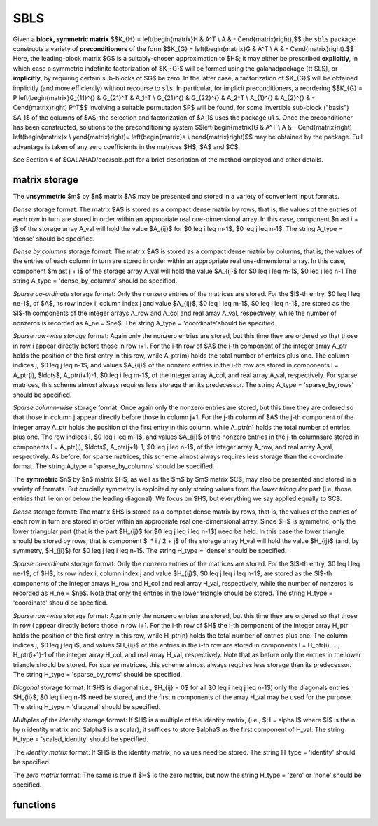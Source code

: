 SBLS
====

.. module:: galahad.sbls

Given a **block, symmetric matrix**
$$K_{H} = \left(\begin{matrix}H & A^T \\ A  & - C\end{matrix}\right),$$
the ``sbls`` package constructs a variety of **preconditioners** of the form
$$K_{G} = \left(\begin{matrix}G & A^T \\ A  & - C\end{matrix}\right).$$
Here, the leading-block matrix $G$ is a suitably-chosen
approximation to $H$; it may either be prescribed **explicitly**, in
which case a symmetric indefinite factorization of $K_{G}$
will be formed using the \galahad\ package {\tt SLS},
or **implicitly**, by requiring certain sub-blocks of $G$
be zero. In the latter case, a factorization of $K_{G}$ will be
obtained implicitly (and more efficiently) without recourse to ``sls``.
In particular, for implicit preconditioners, a reordering
$$K_{G} = P
\left(\begin{matrix}G_{11}^{} & G_{21}^T & A_1^T \\ G_{21}^{} & G_{22}^{} & A_2^T \\ A_{1}^{} & A_{2}^{} & - C\end{matrix}\right) P^T$$
involving a suitable permutation $P$ will be found, for some
invertible sub-block ("basis") $A_1$ of the columns of $A$;
the selection and factorization of $A_1$ uses the package ``uls``.
Once the preconditioner has been constructed,
solutions to the preconditioning system
$$\left(\begin{matrix}G & A^T \\ A  & - C\end{matrix}\right) \left(\begin{matrix}x \\ y\end{matrix}\right)= \left(\begin{matrix}a \\ b\end{matrix}\right)$$
may be obtained by the package. Full advantage is taken of any zero 
coefficients in the matrices $H$, $A$ and $C$.

See Section 4 of $GALAHAD/doc/sbls.pdf for a brief description of the
method employed and other details.

matrix storage
--------------

The **unsymmetric** $m$ by $n$ matrix $A$ may be presented
and stored in a variety of convenient input formats. 

*Dense* storage format:
The matrix $A$ is stored as a compact dense matrix by rows, that is,
the values of the entries of each row in turn are
stored in order within an appropriate real one-dimensional array.
In this case, component $n \ast i + j$  of the storage array A_val
will hold the value $A_{ij}$ for $0 \leq i \leq m-1$, $0 \leq j \leq n-1$.
The string A_type = 'dense' should be specified.

*Dense by columns* storage format:
The matrix $A$ is stored as a compact dense matrix by columns, that is,
the values of the entries of each column in turn are
stored in order within an appropriate real one-dimensional array.
In this case, component $m \ast j + i$  of the storage array A_val
will hold the value $A_{ij}$ for $0 \leq i \leq m-1$, $0 \leq j \leq n-1
The string A_type = 'dense_by_columns' should be specified.

*Sparse co-ordinate* storage format:
Only the nonzero entries of the matrices are stored.
For the $l$-th entry, $0 \leq l \leq ne-1$, of $A$,
its row index i, column index j and value $A_{ij}$,
$0 \leq i \leq m-1$,  $0 \leq j \leq n-1$,  are stored as the $l$-th 
components of the integer arrays A_row and A_col and real array A_val, 
respectively, while the number of nonzeros is recorded as A_ne = $ne$.
The string A_type = 'coordinate'should be specified.

*Sparse row-wise storage* format:
Again only the nonzero entries are stored, but this time
they are ordered so that those in row i appear directly before those
in row i+1. For the i-th row of $A$ the i-th component of the
integer array A_ptr holds the position of the first entry in this row,
while A_ptr(m) holds the total number of entries plus one.
The column indices j, $0 \leq j \leq n-1$, and values
$A_{ij}$ of the  nonzero entries in the i-th row are stored in components
l = A_ptr(i), $\ldots$, A_ptr(i+1)-1,  $0 \leq i \leq m-1$,
of the integer array A_col, and real array A_val, respectively.
For sparse matrices, this scheme almost always requires less storage than
its predecessor.
The string A_type = 'sparse_by_rows' should be specified.

*Sparse column-wise* storage format:
Once again only the nonzero entries are stored, but this time
they are ordered so that those in column j appear directly before those
in column j+1. For the j-th column of $A$ the j-th component of the
integer array A_ptr holds the position of the first entry in this column,
while A_ptr(n) holds the total number of entries plus one.
The row indices i, $0 \leq i \leq m-1$, and values $A_{ij}$
of the  nonzero entries in the j-th columnsare stored in components
l = A_ptr(j), $\ldots$, A_ptr(j+1)-1, $0 \leq j \leq n-1$,
of the integer array A_row, and real array A_val, respectively.
As before, for sparse matrices, this scheme almost always requires less
storage than the co-ordinate format.
The string A_type = 'sparse_by_columns' should be specified.

The **symmetric** $n$ by $n$ matrix $H$, as well as the $m$ by $m$ matrix $C$,
may also be presented and stored in a variety of formats. But crucially symmetry
is exploited by only storing values from the *lower triangular* part
(i.e, those entries that lie on or below the leading diagonal). We focus on
$H$, but everything we say applied equally to $C$.

*Dense* storage format:
The matrix $H$ is stored as a compact  dense matrix by rows, that
is, the values of the entries of each row in turn are stored in order
within an appropriate real one-dimensional array. Since $H$ is
symmetric, only the lower triangular part (that is the part
$H_{ij}$ for $0 \leq j \leq i \leq n-1$) need be held.
In this case the lower triangle should be stored by rows, that is
component $i * i / 2 + j$  of the storage array H_val
will hold the value $H_{ij}$ (and, by symmetry, $H_{ji}$)
for $0 \leq j \leq i \leq n-1$.
The string H_type = 'dense' should be specified.

*Sparse co-ordinate* storage format:
Only the nonzero entries of the matrices are stored.
For the $l$-th entry, $0 \leq l \leq ne-1$, of $H$,
its row index i, column index j and value $H_{ij}$,
$0 \leq j \leq i \leq n-1$,  are stored as the $l$-th
components of the integer arrays H_row and H_col and real array H_val,
respectively, while the number of nonzeros is recorded as
H_ne = $ne$. Note that only the entries in the lower triangle
should be stored.
The string H_type = 'coordinate' should be specified.

*Sparse row-wise* storage format:
Again only the nonzero entries are stored, but this time
they are ordered so that those in row i appear directly before those
in row i+1. For the i-th row of $H$ the i-th component of the
integer array H_ptr holds the position of the first entry in this row,
while H_ptr(n) holds the total number of entries plus one.
The column indices j, $0 \leq j \leq i$, and values
$H_{ij}$ of the  entries in the i-th row are stored in components
l = H_ptr(i), ..., H_ptr(i+1)-1 of the
integer array H_col, and real array H_val, respectively. Note that as before
only the entries in the lower triangle should be stored. For sparse matrices, 
this scheme almost always requires less storage than its predecessor.
The string H_type = 'sparse_by_rows' should be specified.

*Diagonal* storage format:
If $H$ is diagonal (i.e., $H_{ij} = 0$ for all
$0 \leq i \neq j \leq n-1$) only the diagonals entries
$H_{ii}$, $0 \leq i \leq n-1$ need be stored, 
and the first n components of the array H_val may be used for the purpose.
The string H_type = 'diagonal' should be specified.

*Multiples of the identity* storage format:
If $H$ is a multiple of the identity matrix, (i.e., $H = \alpha I$
where $I$ is the n by n identity matrix and $\alpha$ is a scalar),
it suffices to store $\alpha$ as the first component of H_val.
The string H_type = 'scaled_identity' should be specified.

The *identity matrix* format:
If $H$ is the identity matrix, no values need be stored.
The string H_type = 'identity' should be specified.

The *zero matrix* format:
The same is true if $H$ is the zero matrix, but now
the string H_type = 'zero' or 'none' should be specified.


functions
---------

   .. function:: sbls.initialize()

      Set default option values and initialize private data

      **Returns:**

      options : dict
        dictionary containing default control options:
          error : int
             error and warning diagnostics occur on stream error.
          out : int
             general output occurs on stream out.
          print_level : int
             the level of output required is specified by print_level.
             Possible values are

             * **<=0**

               gives no output,

             * **1**

               gives a summary of the progress of the method.

             * **>=2**

               gives increasingly verbose (debugging) output.

          indmin : int
             initial estimate of integer workspace for SLS (obsolete).
          valmin : int
             initial estimate of real workspace for SLS (obsolete).
          len_ulsmin : int
             initial estimate of workspace for ULS (obsolete).
          itref_max : int
             maximum number of iterative refinements with
             preconditioner allowed.
          maxit_pcg : int
             maximum number of projected CG iterations allowed.
          new_a : int
             how much has $A$ changed since last factorization.
             Possible values are

             * **0**

               unchanged.

             * **1**

               values but not indices have changed.

             * **2**

               values and indices have changed.


          new_h : int
             how much has $H$ changed since last factorization.
             Possible values are

             * **0**

               unchanged.

             * **1**

               values but not indices have changed.

             * **2**

               values and indices have changed.


          new_c : int
             how much has $C$ changed since last factorization.
             Possible values are

             * **0**

               unchanged.

             * **1**

               values but not indices have changed.

             * **2**

               values and indices have changed.


          preconditioner : int
             which preconditioner to use:

             * **0**

               selected automatically

             * **1**

               explicit with $G = I$

             * **2**

               explicit with $G = H$

             * **3**

               explicit with $G = $ diag(max($H$,min_diag))

             * **4**

               explicit with $G =$ band$(H)$

             * **5**

               explicit with $G =$ (optional, diagonal) $D$

             * **11**

               explicit with $G_{11} = 0$, $G_{21} = 0$,
               $G_{22} = H_{22}$

             * **12**

               explicit with $G_{11} = 0$, $G_{21} = H_{21}$,
               $G_{22} = H_{22}$

             * **-1**

               implicit with $G_{11} = 0$, $G_{21} = 0$,
               $G_{22} = I$

             * **-2**

               implicit with $G_{11} = 0$, $G_{21} = 0$,
               $G_{22} = H_{22}$.

          semi_bandwidth : int
             the semi-bandwidth for band(H).
          factorization : int
             the explicit factorization used:

             * **0**

               selected automatically

             * **1**

               Schur-complement if $G$ is diagonal and successful
               otherwise augmented system

             * **2**

               augmented system

             * **3**

               null-space

             * **4**

               Schur-complement if $G$ is diagonal and successful
               otherwise failure

             * **5**

               Schur-complement with pivoting if $G$ is diagonal and
               successful otherwise failure.

          max_col : int
             maximum number of nonzeros in a column of $A$ for
             Schur-complement factorization.
          scaling : int
             not used at present.
          ordering : int
             see scaling.
          pivot_tol : float
             the relative pivot tolerance used by ULS (obsolete).
          pivot_tol_for_basis : float
             the relative pivot tolerance used by ULS when determining
             the basis matrix.
          zero_pivot : float
             the absolute pivot tolerance used by ULS (obsolete).
          static_tolerance : float
             not used at present.
          static_level : float
             see static_tolerance.
          min_diagonal : float
             the minimum permitted diagonal in
             diag(max($H$,min_diag)).
          stop_absolute : float
             the required absolute and relative accuracies.
          stop_relative : float
             see stop_absolute.
          remove_dependencies : bool
             preprocess equality constraints to remove linear
             dependencies.
          find_basis_by_transpose : bool
             determine implicit factorization preconditioners using a
             basis of A found by examining A's transpose.
          affine : bool
             can the right-hand side $c$ be assumed to be zero?.
          allow_singular : bool
             do we tolerate "singular" preconditioners?.
          perturb_to_make_definite : bool
             if the initial attempt at finding a preconditioner is
             unsuccessful, should the diagonal be perturbed so that a
             second attempt succeeds?.
          get_norm_residual : bool
             compute the residual when applying the preconditioner?.
          check_basis : bool
             if an implicit or null-space preconditioner is used,
             assess and correct for ill conditioned basis matrices.
          space_critical : bool
             if space is critical, ensure allocated arrays are no
             bigger than needed.
          deallocate_error_fatal : bool
             exit if any deallocation fails.
          symmetric_linear_solver : str
             indefinite linear equation solver used.
          definite_linear_solver : str
             definite linear equation solver used.
          unsymmetric_linear_solver : str
             unsymmetric linear equation solver used.
          prefix : str
            all output lines will be prefixed by the string contained
            in quotes within ``prefix``, e.g. 'word' (note the qutoes)
            will result in the prefix word.
          sls_control : dict
             control parameters for SLS (see ``sls.initialize``).
          uls_control : dict
             control parameters for ULS (see ``uls.initialize``).

   .. function:: sbls.load(n, m, H_type, H_ne, H_row, H_col, H_ptr, A_type, A_ne, A_row, A_col, A_ptr, C_type, C_ne, C_row, C_col, C_ptr, options=None)

      Import problem data into internal storage prior to solution.

      **Parameters:**

      n : int
          holds the dimension of $H$ 
          (equivalently, the number of columns of $A$).
      m : int
          holds the dimension of $C$
          (equivalently, the number of rows of $A$).
      H_type : string
          specifies the symmetric storage scheme used for the matrix $H$.
          It should be one of 'coordinate', 'sparse_by_rows', 'dense',
          'diagonal', 'scaled_identity', 'identity', 'zero'  or 'none'; 
          lower or upper case variants are allowed.
      H_ne : int
          holds the number of entries in the  lower triangular part of
          $H$ in the sparse co-ordinate storage scheme. It need
          not be set for any of the other schemes.
      H_row : ndarray(H_ne)
          holds the row indices of the lower triangular part of $H$
          in the sparse co-ordinate storage scheme. It need not be set for
          any of the other schemes, and in this case can be None.
      H_col : ndarray(H_ne)
          holds the column indices of the  lower triangular part of
          $H$ in either the sparse co-ordinate, or the sparse row-wise
          storage scheme. It need not be set when the other storage schemes
          are used, and in this case can be None.
      H_ptr : ndarray(n+1)
          holds the starting position of each row of the lower triangular
          part of $H$, as well as the total number of entries plus one,
          in the sparse row-wise storage scheme. It need not be set when the
          other schemes are used, and in this case can be None.
      A_type : string
          specifies the unsymmetric storage scheme used for the matrix $A$,
          It should be one of 'coordinate', 'sparse_by_rows' or 'dense';
          lower or upper case variants are allowed.
      A_ne : int
          holds the number of entries in $A$ in the sparse co-ordinate storage 
          scheme. It need not be set for any of the other two schemes.
      A_row : ndarray(A_ne)
          holds the row indices of $A$
          in the sparse co-ordinate storage scheme. It need not be set for
          any of the other two schemes, and in this case can be None.
      A_col : ndarray(A_ne)
          holds the column indices of $A$ in either the sparse co-ordinate, 
          or the sparse row-wise storage scheme. It need not be set when the 
          dense storage scheme is used, and in this case can be None.
      A_ptr : ndarray(m+1)
          holds the starting position of each row of $A$, as well as the 
          total number of entries plus one, in the sparse row-wise storage 
          scheme. It need not be set when the other schemes are used, and in 
          this case can be None.
      C_type : string
          specifies the symmetric storage scheme used for the matrix $C$.
          It should be one of 'coordinate', 'sparse_by_rows', 'dense',
          'diagonal', 'scaled_identity', 'identity', 'zero'  or 'none'; 
          lower or upper case variants are allowed.
      C_ne : int
          holds the number of entries in the  lower triangular part of
          $C$ in the sparse co-ordinate storage scheme. It need
          not be set for any of the other schemes.
      C_row : ndarray(C_ne)
          holds the row indices of the lower triangular part of $C$
          in the sparse co-ordinate storage scheme. It need not be set for
          any of the other schemes, and in this case can be None.
      C_col : ndarray(C_ne)
          holds the column indices of the  lower triangular part of
          $C$ in either the sparse co-ordinate, or the sparse row-wise
          storage scheme. It need not be set when the other storage schemes
          are used, and in this case can be None.
      C_ptr : ndarray(m+1)
          holds the starting position of each row of the lower triangular
          part of $C$, as well as the total number of entries plus one,
          in the sparse row-wise storage scheme. It need not be set when the
          other schemes are used, and in this case can be None.
      options : dict, optional
          dictionary of control options (see ``sbls.initialize``).

   .. function:: sbls.factorize_matrix(n, m, h_ne, H_val, a_ne, A_val, c_ne, C_val,D)

      Form and factorize the block matrix
      $$K_{G} = \left(\begin{matrix}G & A^T \\ A  & - C\end{matrix}\right)$$
      for some appropriate matrix $G$.

      **Parameters:**

      n : int
          holds the dimension of $H$ 
          (equivalently, the number of columns of $A$).
      m : int
          holds the dimension of $C$
          (equivalently, the number of rows of $A$).
      h_ne : int
          holds the number of entries in the lower triangular part of 
          the matrix $H$.
      H_val : ndarray(h_ne)
          holds the values of the nonzeros in the lower triangle of the matrix
          $H$ in the same order as specified in the sparsity pattern in 
          ``sbls.load``.
      a_ne : int
          holds the number of entries in the matrix $A$.
      A_val : ndarray(a_ne)
          holds the values of the nonzeros in the matrix
          $A$ in the same order as specified in the sparsity pattern in 
          ``sbls.load``.
      c_ne : int
          holds the number of entries in the lower triangular part of 
          the matrix $C$.
      C_val : ndarray(c_ne)
          holds the values of the nonzeros in the lower triangle of the matrix
          $C$ in the same order as specified in the sparsity pattern in 
          ``sbls.load``.
      D : ndarray(n)
          holds the values of the diagonals of the matrix $D$ that is required 
          if options[`preconditioner`]=5 has been specified. Otherwise it
          shuld be set to None.

   .. function:: sbls.solve_system(n, m, rhs)

      Solve the block linear system
      $$\left(\begin{matrix}G & A^T \\ A  & - C\end{matrix}\right) \left(\begin{matrix}x \\ y\end{matrix}\right)= \left(\begin{matrix}a \\ b\end{matrix}\right)$$


      **Parameters:**

      n : int
          holds the dimension of $H$ 
          (equivalently, the number of columns of $A$).
      m : int
          holds the dimension of $C$
          (equivalently, the number of rows of $A$).

      sol : ndarray(n+m)
          holds the values of the right-hand side vector $(a,b)$.

      **Returns:**

      sol : ndarray(n+m)
          holds the values of the solution vector $(x,y)$ after a successful 
          call.

   .. function:: [optional] sbls.information()

      Provide optional output information

      **Returns:**

      inform : dict
         dictionary containing output information:
          status : int
            return status.  Possible values are:

            * **0**

              The run was succesful.

            * **-1**

              An allocation error occurred. A message indicating the
              offending array is written on unit control['error'], and
              the returned allocation status and a string containing
              the name of the offending array are held in
              inform['alloc_status'] and inform['bad_alloc'] respectively.

            * **-2**

              A deallocation error occurred.  A message indicating the
              offending array is written on unit control['error'] and
              the returned allocation status and a string containing
              the name of the offending array are held in
              inform['alloc_status'] and inform['bad_alloc'] respectively.

            * **-3**

              The restriction n > 0 or m > 0 or requirement that type contains
              its relevant string 'dense', 'coordinate', 'sparse_by_rows',
              'diagonal', 'scaled_identity',  'identity', 'zero' or 'none' 
              has been violated.

            * **-9**

              The analysis phase of the factorization failed; the return
              status from the factorization package is given by
              inform['factor_status'].

            * **-10**

              The factorization failed; the return status from the
              factorization package is given by inform['factor_status'].

            * **-11**

              The solution of a set of linear equations using factors
              from the factorization package failed; the return status
              from the factorization package is given by
              inform['factor_status'].

            * **-12**

              The analysis phase of an unsymmetric factorization failed; the 
              return status from the factorization package is given by
              inform['factor_status'].

            * **-13**

              An unsymmetric factorization failed; the return status from the
              factorization package is given by inform['factor_status'].

            * **-15**

              The computed preconditioner $P_G$ is singular,
              and is thus unsuitable

            * **-20**

              The computed preconditioner $P_G$ has the wrong inertia, 
              and is thus unsuitable

            * **-24** 

              An error was reported by the sort routine; the return
              status is returned in ``sort_status``.

          alloc_status : int
             the status of the last attempted allocation/deallocation.
          bad_alloc : str
             the name of the array for which an allocation/deallocation
             error ocurred.
          sort_status : int
             the return status from the sorting routines.
          factorization_integer : long
             the total integer workspace required for the factorization.
          factorization_real : long
             the total real workspace required for the factorization.
          preconditioner : int
             the preconditioner used.
          factorization : int
             the factorization used.
          d_plus : int
             how many of the diagonals in the factorization are
             positive.
          rank : int
             the computed rank of $A$.
          rank_def : bool
             is the matrix A rank defficient?.
          perturbed : bool
             has the used preconditioner been perturbed to guarantee
             correct inertia?.
          iter_pcg : int
             the total number of projected CG iterations required.
          norm_residual : float
             the norm of the residual.
          alternative : bool
             has an "alternative" $y$: $K y = 0$ and $y^T c > 0$
             been found when trying to solve $K y = c$ for generic
             $K$?.
          time : dict
             dictionary containing timing information:
               total : float
                  total cpu time spent in the package.
               form : float
                  cpu time spent forming the preconditioner $K_G$.
               factorize : float
                  cpu time spent factorizing $K_G$.
               apply : float
                  cpu time spent solving linear systems inolving $K_G$.
               clock_total : float
                  total clock time spent in the package.
               clock_form : float
                  clock time spent forming the preconditioner $K_G$.
               clock_factorize : float
                  clock time spent factorizing $K_G$.
               clock_apply : float
                  clock time spent solving linear systems inolving $K_G$.
          sls_inform : dict
             inform parameters for SLS (see ``sls.information``).
          uls_inform : dict
             inform parameters for ULS (see ``uls.information``).


   .. function:: sbls.terminate()

     Deallocate all internal private storage.
